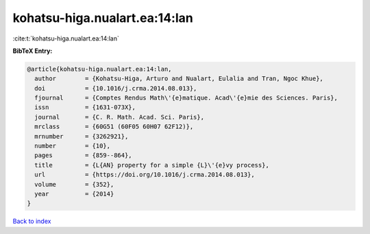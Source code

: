 kohatsu-higa.nualart.ea:14:lan
==============================

:cite:t:`kohatsu-higa.nualart.ea:14:lan`

**BibTeX Entry:**

.. code-block:: bibtex

   @article{kohatsu-higa.nualart.ea:14:lan,
     author        = {Kohatsu-Higa, Arturo and Nualart, Eulalia and Tran, Ngoc Khue},
     doi           = {10.1016/j.crma.2014.08.013},
     fjournal      = {Comptes Rendus Math\'{e}matique. Acad\'{e}mie des Sciences. Paris},
     issn          = {1631-073X},
     journal       = {C. R. Math. Acad. Sci. Paris},
     mrclass       = {60G51 (60F05 60H07 62F12)},
     mrnumber      = {3262921},
     number        = {10},
     pages         = {859--864},
     title         = {L{AN} property for a simple {L}\'{e}vy process},
     url           = {https://doi.org/10.1016/j.crma.2014.08.013},
     volume        = {352},
     year          = {2014}
   }

`Back to index <../By-Cite-Keys.html>`_
